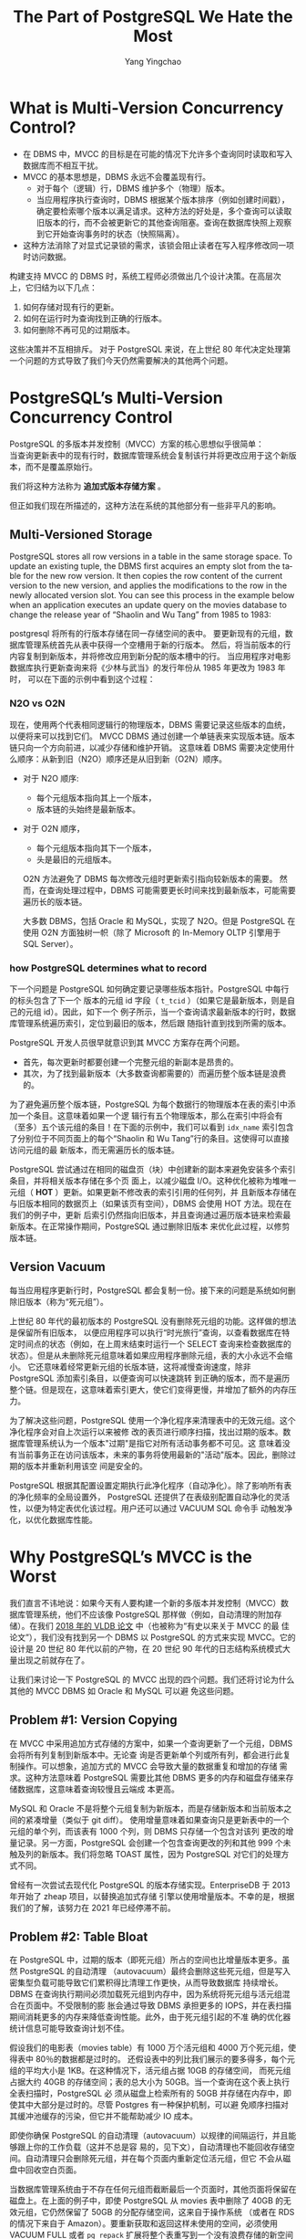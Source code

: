 :PROPERTIES:
:ID:       787970e1-235a-49e1-adb8-199db28a31a0
:NOTER_DOCUMENT: https://ottertune.com/blog/the-part-of-postgresql-we-hate-the-most/
:NOTER_OPEN: eww
:END:
#+TITLE: The Part of PostgreSQL We Hate the Most
#+AUTHOR: Yang Yingchao
#+EMAIL:  yang.yingchao@qq.com
#+OPTIONS:  ^:nil _:nil H:7 num:t toc:2 \n:nil ::t |:t -:t f:t *:t tex:t d:(HIDE) tags:not-in-toc
#+STARTUP:  align nodlcheck oddeven lognotestate
#+SEQ_TODO: TODO(t) INPROGRESS(i) WAITING(w@) | DONE(d) CANCELED(c@)
#+TAGS:     noexport(n)
#+LANGUAGE: en
#+EXCLUDE_TAGS: noexport
#+FILETAGS: :pg:index:hot:mvcc:


* What is Multi-Version Concurrency Control?
:PROPERTIES:
:NOTER_DOCUMENT: https://ottertune.com/blog/the-part-of-postgresql-we-hate-the-most/
:NOTER_OPEN: eww
:NOTER_PAGE: 2014
:CUSTOM_ID: h:3e1d4668-8e85-43fc-877a-77a2ca94abf5
:END:

- 在 DBMS 中，MVCC 的目标是在可能的情况下允许多个查询同时读取和写入数据库而不相互干扰。
- MVCC 的基本思想是，DBMS 永远不会覆盖现有行。
  + 对于每个（逻辑）行，DBMS 维护多个（物理）版本。
  + 当应用程序执行查询时，DBMS 根据某个版本排序（例如创建时间戳），确定要检索哪个版本以满足请求。这种方法的好处是，多个查询可以读取旧版本的行，而不会被更新它的其他查询阻塞。查询在数据库快照上观察到它开始查询事务时的状态（快照隔离）。

- 这种方法消除了对显式记录锁的需求，该锁会阻止读者在写入程序修改同一项时访问数据。

构建支持 MVCC 的 DBMS 时，系统工程师必须做出几个设计决策。在高层次上，它归结为以下几点：

1. 如何存储对现有行的更新。
2. 如何在运行时为查询找到正确的行版本。
3. 如何删除不再可见的过期版本。

这些决策并不互相排斥。
对于 PostgreSQL 来说，在上世纪 80 年代决定处理第一个问题的方式导致了我们今天仍然需要解决的其他两个问题。


* PostgreSQL’s Multi-Version Concurrency Control
:PROPERTIES:
:NOTER_DOCUMENT: https://ottertune.com/blog/the-part-of-postgresql-we-hate-the-most/
:NOTER_OPEN: eww
:NOTER_PAGE: 4495
:CUSTOM_ID: h:6d4191d2-59bb-4b0a-9d33-35f6dfb1a233
:END:

PostgreSQL 的多版本并发控制（MVCC）方案的核心思想似乎很简单：\\
当查询更新表中的现有行时，数据库管理系统会复制该行并将更改应用于这个新版本，而不是覆盖原始行。

我们将这种方法称为 *追加式版本存储方案* 。

但正如我们现在所描述的，这种方法在系统的其他部分有一些非平凡的影响。


** Multi-Versioned Storage
:PROPERTIES:
:NOTER_DOCUMENT: https://ottertune.com/blog/the-part-of-postgresql-we-hate-the-most/
:NOTER_OPEN: eww
:NOTER_PAGE: 5072
:CUSTOM_ID: h:65745514-9b1d-4b7c-96f9-71c9c8467a81
:END:

PostgreSQL stores all row versions in a table in the same storage space. To update an existing tuple, the DBMS first
acquires an empty slot from the table for the new row version. It then copies the row content of the current version to
the new version, and applies the modifications to the row in the newly allocated version slot. You can see this process
in the example below when an application executes an update query on the movies database to change the release year of
“Shaolin and Wu Tang” from 1985 to 1983:


postgresql 将所有的行版本存储在同一存储空间的表中。
要更新现有的元组，数据库管理系统首先从表中获得一个空槽用于新的行版本。
然后，将当前版本的行内容复制到新版本，并将修改应用到新分配的版本槽中的行。
当应用程序对电影数据库执行更新查询来将《少林与武当》的发行年份从 1985 年更改为 1983 年时，
可以在下面的示例中看到这个过程：


#+CAPTION:
#+NAME: fig:ottertune-mvcc-example1
#+DOWNLOADED: https://ottertune.com/wp-content/uploads/2023/04/ottertune-mvcc-example1.svg @ 2023-07-14 10:28:34
#+attr_html: :width 800px
#+attr_org: :width 800px
[[file:images/the-part-of-postgresql-we-hate-the-most/ottertune-mvcc-example1.svg]]


*** N2O vs O2N
:PROPERTIES:
:CUSTOM_ID: h:1da8f3bd-c7db-4cbe-98fb-def1c82ff13a
:END:

现在，使用两个代表相同逻辑行的物理版本，DBMS 需要记录这些版本的血统，以便将来可以找到它们。
MVCC DBMS 通过创建一个单链表来实现版本链。版本链只向一个方向前进，以减少存储和维护开销。
这意味着 DBMS 需要决定使用什么顺序：从新到旧（N2O）顺序还是从旧到新（O2N）顺序。

- 对于 N2O 顺序:
  + 每个元组版本指向其上一个版本，
  + 版本链的头始终是最新版本。

- 对于 O2N 顺序，
  + 每个元组版本指向其下一个版本，
  + 头是最旧的元组版本。

 O2N 方法避免了 DBMS 每次修改元组时更新索引指向较新版本的需要。
 然而，在查询处理过程中，DBMS 可能需要更长时间来找到最新版本，可能需要遍历长的版本链。

 大多数 DBMS，包括 Oracle 和 MySQL，实现了 N2O。但是 PostgreSQL 在使用 O2N 方面独树一帜（除了 Microsoft 的 In-Memory OLTP 引擎用于 SQL Server）。


*** how PostgreSQL determines what to record
:PROPERTIES:
:NOTER_DOCUMENT: https://ottertune.com/blog/the-part-of-postgresql-we-hate-the-most/
:NOTER_OPEN: eww
:NOTER_PAGE: 7032
:CUSTOM_ID: h:09b5c4f6-6837-4fc0-b190-dbfc0fc22417
:END:

下一个问题是 PostgreSQL 如何确定要记录哪些版本指针。PostgreSQL 中每行的标头包含了下一个
版本的元组 id 字段（ =t_tcid= ）（如果它是最新版本，则是自己的元组 id）。因此，如下一个
例子所示，当一个查询请求最新版本的行时，数据库管理系统遍历索引，定位到最旧的版本，然后跟
随指针直到找到所需的版本。


#+CAPTION:
#+NAME: fig:ottertune-mvcc-example3
#+DOWNLOADED: https://ottertune.com/wp-content/uploads/2023/04/ottertune-mvcc-example3.svg @ 2023-07-14 10:35:29
#+attr_html: :width 800px
#+attr_org: :width 800px
[[file:images/the-part-of-postgresql-we-hate-the-most/ottertune-mvcc-example3.svg]]


PostgreSQL 开发人员很早就意识到其 MVCC 方案存在两个问题。
- 首先，每次更新时都要创建一个完整元组的新副本是昂贵的。
- 其次，为了找到最新版本（大多数查询都需要的）而遍历整个版本链是浪费的。

为了避免遍历整个版本链，PostgreSQL 为每个数据行的物理版本在表的索引中添加一个条目。这意味着如果一个逻
辑行有五个物理版本，那么在索引中将会有（至多）五个该元组的条目！在下面的示例中，我们可以看到
=idx_name= 索引包含了分别位于不同页面上的每个“Shaolin 和 Wu Tang”行的条目。这使得可以直接访问元组的最
新版本，而无需遍历长的版本链。


#+CAPTION:
#+NAME: fig:ottertune-mvcc-example4
#+DOWNLOADED: https://ottertune.com/wp-content/uploads/2023/04/ottertune-mvcc-example4.svg @ 2023-07-14 10:44:36
#+attr_html: :width 800px
#+attr_org: :width 800px
[[file:images/the-part-of-postgresql-we-hate-the-most/ottertune-mvcc-example4.svg]]

PostgreSQL 尝试通过在相同的磁盘页（块）中创建新的副本来避免安装多个索引条目，并将相关版本存储在多个页
面上，以减少磁盘 I/O。这种优化被称为堆唯一元组（ *HOT* ）更新。如果更新不修改表的索引引用的任何列，并
且新版本存储在与旧版本相同的数据页上（如果该页有空间），DBMS 会使用 HOT 方法。现在在我们的例子中，更新
后索引仍然指向旧版本，并且查询通过遍历版本链来检索最新版本。在正常操作期间，PostgreSQL 通过删除旧版本
来优化此过程，以修剪版本链。


** Version Vacuum
:PROPERTIES:
:NOTER_DOCUMENT: https://ottertune.com/blog/the-part-of-postgresql-we-hate-the-most/
:NOTER_OPEN: eww
:NOTER_PAGE: 9633
:CUSTOM_ID: h:c78fa7fa-85b6-4964-aef9-744751c2d2db
:END:

每当应用程序更新行时，PostgreSQL 都会复制一份。接下来的问题是系统如何删除旧版本（称为“死元组”）。

上世纪 80 年代的最初版本的 PostgreSQL 没有删除死元组的功能。这样做的想法是保留所有旧版本，
以便应用程序可以执行“时光旅行”查询，以查看数据库在特定时间点的状态（例如，在上周末结束时运行一个
SELECT 查询来检查数据库的状态）。但是从未删除死元组意味着如果应用程序删除元组，表的大小永远不会缩小。
它还意味着经常更新元组的长版本链，这将减慢查询速度，除非 PostgreSQL 添加索引条目，以便查询可以快速跳转
到正确的版本，而不是遍历整个链。但是现在，这意味着索引更大，使它们变得更慢，并增加了额外的内存压力。

为了解决这些问题，PostgreSQL 使用一个净化程序来清理表中的无效元组。这个净化程序会对自上次运行以来被修
改的表页进行顺序扫描，找出过期的版本。数据库管理系统认为一个版本"过期"是指它对所有活动事务都不可见。这
意味着没有当前事务正在访问该版本，未来的事务将使用最新的"活动"版本。因此，删除过期的版本并重新利用该空
间是安全的。

PostgreSQL 根据其配置设置定期执行此净化程序（自动净化）。除了影响所有表的净化频率的全局设置外，
PostgreSQL 还提供了在表级别配置自动净化的灵活性，以便为特定表优化该过程。用户还可以通过 VACUUM SQL 命令手
动触发净化，以优化数据库性能。


* Why PostgreSQL’s MVCC is the Worst
:PROPERTIES:
:NOTER_DOCUMENT: https://ottertune.com/blog/the-part-of-postgresql-we-hate-the-most/
:NOTER_OPEN: eww
:NOTER_PAGE: 11644
:CUSTOM_ID: h:4d04ba17-d382-433b-bcb8-1f0aa3362be6
:END:

我们直言不讳地说：如果今天有人要构建一个新的多版本并发控制（MVCC）数据库管理系统，他们不应该像
PostgreSQL 那样做（例如，自动清理的附加存储）。在我们 [[https://db.cs.cmu.edu/papers/2017/p781-wu.pdf][2018 年的 VLDB 论文]] 中（也被称为“有史以来关于 MVCC 的最
佳论文”），我们没有找到另一个 DBMS 以 PostgreSQL 的方式来实现 MVCC。它的设计是 20 世纪 80 年代以前的产物，在 20
世纪 90 年代的日志结构系统模式大量出现之前就存在了。


让我们来讨论一下 PostgreSQL 的 MVCC 出现的四个问题。我们还将讨论为什么其他的 MVCC DBMS 如 Oracle 和 MySQL 可以避
免这些问题。


** Problem #1: Version Copying
:PROPERTIES:
:NOTER_DOCUMENT: https://ottertune.com/blog/the-part-of-postgresql-we-hate-the-most/
:NOTER_OPEN: eww
:NOTER_PAGE: 12237
:CUSTOM_ID: h:3082559f-73cc-4963-a475-f83fafea6148
:END:

在 MVCC 中采用追加方式存储的方案中，如果一个查询更新了一个元组，DBMS 会将所有列复制到新版本中。无论查
询是否更新单个列或所有列，都会进行此复制操作。可以想象，追加方式的 MVCC 会导致大量的数据重复和增加的存储
需求。这种方法意味着 PostgreSQL 需要比其他 DBMS 更多的内存和磁盘存储来存储数据库，这意味着查询较慢且云端成
本更高。

MySQL 和 Oracle 不是将整个元组复制为新版本，而是存储新版本和当前版本之间的紧凑增量（类似于 git diff）。
使用增量意味着如果查询只是更新表中的一个元组的单个列，而该表有 1000 个列，则 DBMS 只存储一个包含对该列
更改的增量记录。另一方面，PostgreSQL 会创建一个包含查询更改的列和其他 999 个未触及列的新版本。我们将忽略
TOAST 属性，因为 PostgreSQL 对它们的处理方式不同。

曾经有一次尝试去现代化 PostgreSQL 的版本存储实现。EnterpriseDB 于 2013 年开始了 zheap 项目，以替换追加式存储
引擎以使用增量版本。不幸的是，根据我们的了解，该努力在 2021 年已经停滞不前。


** Problem #2: Table Bloat
:PROPERTIES:
:NOTER_DOCUMENT: https://ottertune.com/blog/the-part-of-postgresql-we-hate-the-most/
:NOTER_OPEN: eww
:NOTER_PAGE: 13584
:CUSTOM_ID: h:ba891e94-db54-4062-ba24-e4fe99c89e55
:END:

在 PostgreSQL 中，过期的版本（即死元组）所占的空间也比增量版本更多。虽然 PostgreSQL 的自动清理
（autovacuum）最终会删除这些死元组，但是写入密集型负载可能导致它们累积得比清理工作更快，从而导致数据库
持续增长。DBMS 在查询执行期间必须加载死元组到内存中，因为系统将死元组与活元组混合在页面中。不受限制的膨
胀会通过导致 DBMS 承担更多的 IOPS，并在表扫描期间消耗更多的内存来降低查询性能。此外，由于死元组引起的不准
确的优化器统计信息可能导致查询计划不佳。

假设我们的电影表（movies table）有 1000 万个活元组和 4000 万个死元组，使得表中 80％的数据都是过时的。
还假设表中的列比我们展示的要多得多，每个元组的平均大小是 1KB。在这种情况下，活元组占据 10GB 的存储空间，
而死元组占据大约 40GB 的存储空间；表的总大小为 50GB。当一个查询在这个表上执行全表扫描时，PostgreSQL 必
须从磁盘上检索所有的 50GB 并存储在内存中，即使其中大部分是过时的。尽管 Postgres 有一种保护机制，可以避
免顺序扫描对其缓冲池缓存的污染，但它并不能帮助减少 IO 成本。

即使你确保 PostgreSQL 的自动清理（autovacuum）以规律的间隔运行，并且能够跟上你的工作负载（这并不总是容
易的，见下文），自动清理也不能回收存储空间。自动清理只会删除死元组，并在每个页面内重新定位活元组，但它
不会从磁盘中回收空白页面。

当数据库管理系统由于不存在任何元组而截断最后一个页面时，其他页面将保留在磁盘上。在上面的例子中，即使
PostgreSQL 从 movies 表中删除了 40GB 的无效元组，它仍然保留了 50GB 的分配存储空间，这来自于操作系统
（或者在 RDS 的情况下来自于 Amazon）。要重新获取和返回这样未使用的空间，必须使用 VACUUM FULL 或者
=pg_repack= 扩展将整个表重写到一个没有浪费存储的新空间中。运行这些操作都不是一个简单的任务，不能不考虑
对生产数据库性能的影响；它们消耗资源且耗时，会严重影响查询性能。下图展示了 VACUUM 和 VACUUM FULL 的工
作原理。

#+CAPTION:
#+NAME: fig:ottertune-mvcc-vacuum
#+DOWNLOADED: https://ottertune.com/wp-content/uploads/2023/04/ottertune-mvcc-vacuum.svg @ 2023-07-14 10:59:40
#+attr_html: :width 800px
#+attr_org: :width 800px
[[file:images/the-part-of-postgresql-we-hate-the-most/ottertune-mvcc-vacuum.svg]]


** Problem #3: Secondary Index Maintenance
:PROPERTIES:
:NOTER_DOCUMENT: https://ottertune.com/blog/the-part-of-postgresql-we-hate-the-most/
:NOTER_OPEN: eww
:NOTER_PAGE: 16530
:CUSTOM_ID: h:c1e21598-c3d4-4311-8008-f6fc9af9a5e3
:END:

对元组的单个更新需要 PostgreSQL 更新该表的所有索引。更新所有索引是必要的，因为 PostgreSQL 在主索引和次
要索引中都使用版本的确切物理位置。除非 DBMS 将新版本存储在与先前版本相同的页面上（HOT 更新），否则系统
将为每个更新执行此操作。

回到我们的 UPDATE 查询示例，PostgreSQL 通过将原始版本复制到一个新页面中来创建一个新版本，就像之前一样。
但它还在表的主键索引（movies_pkey）和两个次要索引（idx_director，idx_name）中插入指向新版本的条目。


#+CAPTION:
#+NAME: fig:ottertune-mvcc-example5
#+DOWNLOADED: https://ottertune.com/wp-content/uploads/2023/04/ottertune-mvcc-example5.svg @ 2023-07-14 11:01:51
#+attr_html: :width 800px
#+attr_org: :width 800px
[[file:images/the-part-of-postgresql-we-hate-the-most/ottertune-mvcc-example5.svg]]

PostgreSQL 每次更新需要修改表的所有索引，这对性能有几个影响。

显然，这会使更新查询变慢，因为系统需要做更多的工作。数据库管理系统需要额外的 I/O 来遍历每个索引并插入新
的条目。访问索引会引入锁/闩锁争用，无论是在索引还是数据库管理系统的内部数据结构（如缓冲池的页表）中。
再次强调，即使查询永远不会使用它们（顺便说一下，OtterTune 可以自动找出您数据库中未使用的索引），
PostgreSQL 也会为表的所有索引进行维护工作。这些额外的读取和写入在按 IOPS 计费的 DBMS（如 Amazon Aurora）中
是有问题的。

正如上文所述，如果 PostgreSQL 可以执行 HOT 写操作，即新版本位于当前版本的同一页上，它就会避免每次更新索引。
我们对 OtterTune 客户的 PostgreSQL 数据库进行的分析显示，平均约有 46%的更新使用 HOT 优化。尽管这个数字令人印
象深刻，但仍意味着超过 50%的更新在支付这种代价。

有许多用户在处理 PostgreSQL 的 MVCC 实现的这个方面时遇到了困难。其中最著名的例子是 Uber 在 2016 年发表的一篇博
文，解释了他们为何从 Postgres 转为 MySQL。他们的写入密集工作负载在具有许多次要索引的表上遇到了严重的性能
问题。

Oracle 和 MySQL 在 MVCC 实现中并没有这个问题，因为它们的次要索引不存储新版本的物理地址，而是存储一个逻辑标
识符（如元组 ID、主键），然后 DBMS 使用该标识符来查找当前版本的物理地址。现在，这可能会使次要索引的读取速
度较慢，因为 DBMS 必须解析逻辑标识符，但这些 DBMS 在其 MVCC 实现中具有其他优势来减少开销。

旁注：Uber 的博文中关于 PostgreSQL 版本存储的说法有错误。具体来说，每个 PostgreSQL 的元组都存储了指向
新版本的指针，而不是博文中所述的指向上一个版本的指针。这导致了一个 O2N 版本链排序，而不是 Uber 错误声称的
N2O 版本链。


** Problem #4: Vacuum Management
:PROPERTIES:
:NOTER_DOCUMENT: https://ottertune.com/blog/the-part-of-postgresql-we-hate-the-most/
:NOTER_OPEN: eww
:NOTER_PAGE: 19679
:CUSTOM_ID: h:c28e3ac5-8660-487b-b98d-358af86e369b
:END:

PostgreSQL 的性能非常依赖于自动清理过时数据和回收空间的 autovacuum 的效果（这就是为什么 OtterTune 在您首
次连接数据库时立即检查 autovacuum 的健康状态）。无论您使用的是 RDS，Aurora 还是 Aurora Serverless，
PostgreSQL 的所有变体都存在相同的 autovacuum 问题。

但是，要确保 PostgreSQL 的 autovacuum 尽可能地运行良好是困难的，因为它非常复杂。

PostgreSQL 针对自动清理进行了默认设置，但对于所有表格来说并不理想，尤其是对于大表格来说。例如，控制在
PostgreSQL 触发 autovacuum 之前需要更新多少百分比的表格的配置选项（autovacuum_vacuum_scale_factor）的默认
设置是 20%。这个阈值意味着如果一个表格有 1 亿条数据，数据库管理系统不会触发 autovacuum，直到查询更新至
少 2000 万条数据。因此，PostgreSQL 可能会在一个表格中保留很多死元组（从而产生 IO 和内存开销）很长时间。

PostgreSQL 中 autovacuum 的另一个问题是它可能受到长时间运行的事务的阻塞，这可能导致更多的死元组和陈旧
的统计信息积累。未能及时清理过期版本会导致许多性能问题，引发更多长时间运行的事务，从而阻塞 autovacuum
进程。这成为一个恶性循环，需要人工干预通过手动终止长时间运行的事务。考虑下面的图表，它显示了一个
OtterTune 客户数据库中两周内死元组的数量：

#+CAPTION: The number of dead tuples over time in a PostgreSQL Amazon RDS database.
#+NAME: fig:ottertune-mvcc-deadtuples
#+DOWNLOADED: https://ottertune.com/wp-content/uploads/2023/04/ottertune-mvcc-deadtuples.svg @ 2023-07-14 11:05:39
#+attr_html: :width 800px
#+attr_org: :width 800px
[[file:images/the-part-of-postgresql-we-hate-the-most/ottertune-mvcc-deadtuples.svg]]

图表中的锯齿状模式显示自动清理（autovacuum）大约每天进行一次重大清理。例如，在 2 月 14 日，数据库管理
系统（DB MS）清理了 320 万个已经死亡的元组。这个图表实际上是一个不健康的 PostgreSQL 数据库的例子。图表
清楚地显示了已经死亡元组数量的上升趋势，因为自动清理跟不上。

在 OtterTune，我们经常在客户的数据库中看到这个问题。一个 PostgreSQL RDS 实例在大量插入后因为旧的统计信
息导致一个长时间运行的查询。这个查询阻塞了自动清理更新统计信息，导致更多的长时间运行的查询。OtterTune
的自动健康检查识别出了这个问题，但管理员仍然需要手动终止查询并在大量插入后运行 ANALYZE。好消息是，长查
询的执行时间从 52 分钟减少到只有 34 秒。


* Concluding Remarks
:PROPERTIES:
:NOTER_DOCUMENT: https://ottertune.com/blog/the-part-of-postgresql-we-hate-the-most/
:NOTER_OPEN: eww
:NOTER_PAGE: 22345
:CUSTOM_ID: h:2bafa9d8-72e6-462c-bb3f-7e0934bcf08f
:END:

在构建数据库管理系统（DBMS）时，总会面临艰难的设计决策。这些决策将导致不同工作负载下的 DBMS 性能不同。
对于 Uber 的特定写入密集工作负载来说，由于 MVCC（多版本并发控制）导致的 PostgreSQL 索引写入放大是他们
转向 MySQL 的原因。但请不要误解我们的口吻，以为我们认为你永远不应该使用 PostgreSQL。虽然它的 MV CC 实现
方式并不正确，但 PostgreSQL 仍然是我们最喜欢的 DBMS。爱一样东西就意味着愿意和它的缺陷共事（参见丹·萨维奇
的《入场费》）。

那么，如何解决 PostgreSQL 的怪癖呢？嗯，你可以花费大量的时间和精力来自行调优。祝你好运。

